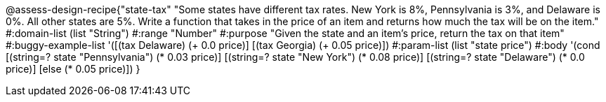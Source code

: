 @assess-design-recipe{"state-tax"
"Some states have different tax rates. New York is 8%, Pennsylvania is 3%, and Delaware is 0%. All other states are 5%. Write a function that takes in the price of an item and returns how much the tax will be on the item."
	#:domain-list (list "String")
	#:range "Number"
	#:purpose "Given the state and an item's price, return the tax on that item"
	#:buggy-example-list 
	'([(tax Delaware) (+ 0.0 price)]
	  [(tax Georgia) (+ 0.05 price)])
	#:param-list (list "state price")
	#:body '(cond [(string=? state "Pennsylvania") (* 0.03 price)] 
	              [(string=? state "New York") (* 0.08 price)] 
	              [(string=? state "Delaware") (* 0.0 price)]
	              [else (* 0.05 price)])
}